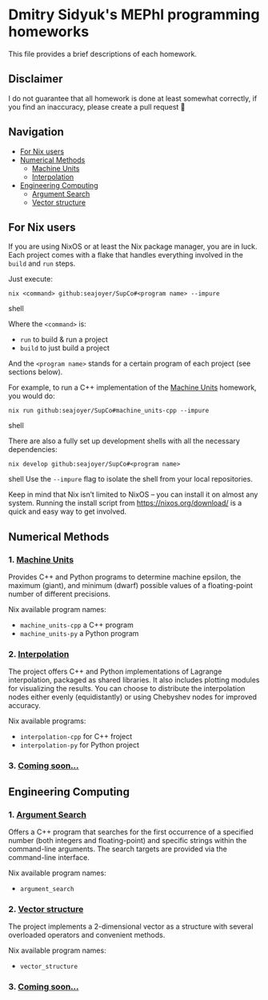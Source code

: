 * Dmitry Sidyuk's MEPhI programming homeworks

This file provides a brief descriptions of each homework.

** Disclaimer

I do not guarantee that all homework is done at least somewhat correctly, if you find an inaccuracy, please create a pull request 🫶

** Navigation
- [[#for-nix-users][For Nix users]]
- [[#numerical-methods][Numerical Methods]]
  - [[#1-machine-units][Machine Units]]
  - [[#2-interpolation][Interpolation]]
- [[#engineering-computing][Engineering Computing]]
  - [[#1-argument-search][Argument Search]]
  - [[#2-vector-structure][Vector structure]]

** For Nix users

If you are using NixOS or at least the Nix package manager, you are in luck. Each project comes with a flake that handles everything involved in the ~build~ and ~run~ steps.

Just execute:

#+begin_src shell
nix <command> github:seajoyer/SupCo#<program name> --impure
#+end_src shell

Where the ~<command>~ is:

- ~run~ to build & run a project
- ~build~ to just build a project

And the ~<program name>~ stands for a certain program of each project (see sections below).

For example, to run a C++ implementation of the [[#1-machine-units][Machine Units]] homework, you would do:
#+begin_src shell
nix run github:seajoyer/SupCo#machine_units-cpp --impure
#+end_src shell

There are also a fully set up development shells with all the necessary dependencies:
#+begin_src shell
nix develop github:seajoyer/SupCo#<program name>
#+end_src shell
Use the ~--impure~ flag to isolate the shell from your local repositories.

Keep in mind that Nix isn’t limited to NixOS -- you can install it on almost any system. Running the install script from https://nixos.org/download/ is a quick and easy way to get involved.

** Numerical Methods

*** 1. [[https://github.com/seajoyer/Machine_units][Machine Units]]

Provides C++ and Python programs to determine machine epsilon, the maximum (giant), and minimum (dwarf) possible values of a floating-point number of different precisions.

Nix available program names:
- ~machine_units-cpp~ a C++ program
- ~machine_units-py~ a Python program

*** 2. [[https://github.com/seajoyer/Interpolation][Interpolation]]

The project offers C++ and Python implementations of Lagrange interpolation, packaged as shared libraries. It also includes plotting modules for visualizing the results. You can choose to distribute the interpolation nodes either evenly (equidistantly) or using Chebyshev nodes for improved accuracy.

Nix available programs:
- ~interpolation-cpp~ for C++ froject
- ~interpolation-py~ for Python project

*** 3. [[https://www.youtube.com/watch?v=dQw4w9WgXcQ][Coming soon...]]

** Engineering Computing

*** 1. [[https://github.com/seajoyer/Argument_search][Argument Search]]

Offers a C++ program that searches for the first occurrence of a specified number (both integers and floating-point) and specific strings within the command-line arguments. The search targets are provided via the command-line interface.

Nix available program names:
- ~argument_search~

*** 2. [[https://github.com/seajoyer/Vector_structure][Vector structure]]

The project implements a 2-dimensional vector as a structure with several overloaded operators and convenient methods.

Nix available program names:
- ~vector_structure~

*** 3. [[https://www.youtube.com/watch?v=dQw4w9WgXcQ][Coming soon...]]
